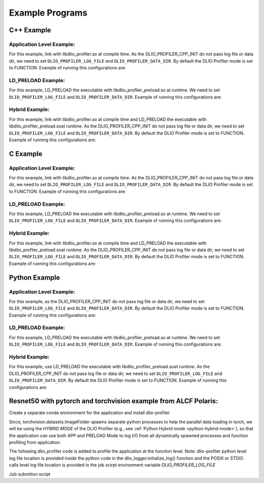 ****************
Example Programs
****************

------------
C++ Example
------------

Application Level Example:
**************************

.. code-block:: c
   :linenos:

    #include <dlio_profiler/dlio_profiler.h>

    void foo() {
      DLIO_PROFILER_CPP_FUNCTION(); // Add at the begining of each function
      sleep(1);
      {
        DLIO_PROFILER_CPP_REGION(CUSTOM); // Add at the beginning of code block. keep name unique
        sleep(1);
        DLIO_PROFILER_CPP_REGION_START(CUSTOM_BLOCK); // add start. keep name unique
        sleep(1);
        DLIO_PROFILER_CPP_REGION_END(CUSTOM_BLOCK); // add end. Match name from START.
      }
    }

    int main(int argc, char *argv[]) {
      // Basic Bookkeeping
      int init = 0;
      if (argc > 2) {
        if (strcmp(argv[2], "1") == 0) {
          // Initialize Application Profiler
          DLIO_PROFILER_CPP_INIT(nullptr, nullptr, nullptr);
          init = 1;
        }
      }
      char filename[1024];
      sprintf(filename, "%s/demofile.txt", argv[1]);

      // Run functions
      foo();
      // Implicit I/O calls No need for marking.
      FILE *fh = fopen(filename, "w+");
      if (fh != NULL) {
        fwrite("hello", sizeof("hello"), 1, fh);
        fclose(fh);
      }
      if (init == 1) {
        // Finalize Application Profiler
        DLIO_PROFILER_CPP_FINI();
      }
      return 0;
    }

For this example, link with libdlio_profiler.so at compile time.
As the DLIO_PROFILER_CPP_INIT do not pass log file or data dir, we need to set ``DLIO_PROFILER_LOG_FILE`` and ``DLIO_PROFILER_DATA_DIR``.
By default the DLIO Profiler mode is set to FUNCTION.
Example of running this configurations are:

.. code-block:: bash
   :linenos:

    # the process id, app_name and .pfw will be appended by the profiler for each app and process.
    # name of final log file is ~/log_file-<APP_NAME>-<PID>.pfw
    DLIO_PROFILER_LOG_FILE=~/log_file
    # Colon separated paths for including for profiler
    DLIO_PROFILER_DATA_DIR=/dev/shm/:/p/gpfs1/$USER/dataset
    # Enable profiler
    DLIO_PROFILER_ENABLE=1


LD_PRELOAD Example:
**************************

.. code-block:: c
   :linenos:

    #include <dlio_profiler/dlio_profiler.h>

    int main(int argc, char *argv[]) {
      char filename[1024];
      sprintf(filename, "%s/demofile.txt", argv[1]);
      foo(); # function will be ignored in pure LD_PRELOAD mode.
      // Implicit I/O calls No need for marking.
      FILE *fh = fopen(filename, "w+");
      if (fh != NULL) {
        fwrite("hello", sizeof("hello"), 1, fh);
        fclose(fh);
      }
      return 0;
    }

For this example, LD_PRELOAD the executable with libdlio_profiler_preload.so at runtime.
We need to set ``DLIO_PROFILER_LOG_FILE`` and ``DLIO_PROFILER_DATA_DIR``.
Example of running this configurations are:

.. code-block:: bash
   :linenos:

    # the process id, app_name and .pfw will be appended by the profiler for each app and process.
    # name of final log file is ~/log_file-<APP_NAME>-<PID>.pfw
    export DLIO_PROFILER_LOG_FILE=~/log_file
    # Colon separated paths for including for profiler
    export DLIO_PROFILER_DATA_DIR=/dev/shm/:/p/gpfs1/$USER/dataset
    # Set the mode to PRELOAD
    export DLIO_PROFILER_INIT=PRELOAD
    # Enable profiler
    export DLIO_PROFILER_ENABLE=1


Hybrid Example:
**************************

.. code-block:: c
   :linenos:

    #include <dlio_profiler/dlio_profiler.h>

    void foo() {
      DLIO_PROFILER_CPP_FUNCTION(); // Add at the begining of each function
      sleep(1);
      {
        DLIO_PROFILER_CPP_REGION(CUSTOM); // Add at the beginning of code block. keep name unique
        sleep(1);
        DLIO_PROFILER_CPP_REGION_START(CUSTOM_BLOCK); // add start. keep name unique
        sleep(1);
        DLIO_PROFILER_CPP_REGION_END(CUSTOM_BLOCK); // add end. Match name from START.
      }
    }

    int main(int argc, char *argv[]) {
      // Basic Bookkeeping
      int init = 0;
      if (argc > 2) {
        if (strcmp(argv[2], "1") == 0) {
          // Initialize Application Profiler
          DLIO_PROFILER_CPP_INIT(nullptr, nullptr, nullptr);
          init = 1;
        }
      }
      char filename[1024];
      sprintf(filename, "%s/demofile.txt", argv[1]);

      // Run functions
      foo();
      // Implicit I/O calls No need for marking.
      FILE *fh = fopen(filename, "w+");
      if (fh != NULL) {
        fwrite("hello", sizeof("hello"), 1, fh);
        fclose(fh);
      }
      if (init == 1) {
        // Finalize Application Profiler
        DLIO_PROFILER_CPP_FINI();
      }
      return 0;
    }

For this example, link with libdlio_profiler.so at compile time and LD_PRELOAD the executable with libdlio_profiler_preload.soat runtime.
As the DLIO_PROFILER_CPP_INIT do not pass log file or data dir, we need to set ``DLIO_PROFILER_LOG_FILE`` and ``DLIO_PROFILER_DATA_DIR``.
By default the DLIO Profiler mode is set to FUNCTION.
Example of running this configurations are:

.. code-block:: bash
   :linenos:

    # the process id, app_name and .pfw will be appended by the profiler for each app and process.
    # name of final log file is ~/log_file-<APP_NAME>-<PID>.pfw
    DLIO_PROFILER_LOG_FILE=~/log_file
    # Colon separated paths for including for profiler
    DLIO_PROFILER_DATA_DIR=/dev/shm/:/p/gpfs1/$USER/dataset
    # Set the mode to PRELOAD
    export DLIO_PROFILER_INIT=PRELOAD
    # Enable profiler
    DLIO_PROFILER_ENABLE=1

------------
C Example
------------

Application Level Example:
**************************

.. code-block:: c
   :linenos:

    #include <dlio_profiler/dlio_profiler.h>

    void foo() {
      DLIO_PROFILER_C_FUNCTION_START();
      sleep(1);
      if (<CONDITION>) {
        DLIO_PROFILER_C_FUNCTION_END();
        return; // Define DLIO_PROFILER_C_FUNCTION_END on every branch
      }
      {
        DLIO_PROFILER_C_REGION_START(CUSTOM);
        sleep(1);
        DLIO_PROFILER_C_REGION_END(CUSTOM); // END region CUSTOM.
      }
      DLIO_PROFILER_C_FUNCTION_END(); // Define DLIO_PROFILER_C_FUNCTION_END on every branch
    }

    int main(int argc, char *argv[]) {
      // Basic Bookkeeping
      int init = 0;
      if (argc > 2) {
        if (strcmp(argv[2], "1") == 0) {
          // Initialize Application Profiler
          DLIO_PROFILER_C_INIT(nullptr, nullptr, nullptr);
          init = 1;
        }
      }
      char filename[1024];
      sprintf(filename, "%s/demofile.txt", argv[1]);

      // Run functions
      foo();
      // Implicit I/O calls No need for marking.
      FILE *fh = fopen(filename, "w+");
      if (fh != NULL) {
        fwrite("hello", sizeof("hello"), 1, fh);
        fclose(fh);
      }
      if (init == 1) {
        // Finalize Application Profiler
        DLIO_PROFILER_C_FINI();
      }
      return 0;
    }

For this example, link with libdlio_profiler.so at compile time.
As the DLIO_PROFILER_CPP_INIT do not pass log file or data dir, we need to set ``DLIO_PROFILER_LOG_FILE`` and ``DLIO_PROFILER_DATA_DIR``.
By default the DLIO Profiler mode is set to FUNCTION.
Example of running this configurations are:

.. code-block:: bash
   :linenos:

    # the process id, app_name and .pfw will be appended by the profiler for each app and process.
    # name of final log file is ~/log_file-<APP_NAME>-<PID>.pfw
    DLIO_PROFILER_LOG_FILE=~/log_file
    # Colon separated paths for including for profiler
    DLIO_PROFILER_DATA_DIR=/dev/shm/:/p/gpfs1/$USER/dataset
    # Enable profiler
    DLIO_PROFILER_ENABLE=1


LD_PRELOAD Example:
**************************

.. code-block:: c
   :linenos:

    #include <dlio_profiler/dlio_profiler.h>

    int main(int argc, char *argv[]) {
      char filename[1024];
      sprintf(filename, "%s/demofile.txt", argv[1]);
      foo(); # function will be ignored in pure LD_PRELOAD mode.
      // Implicit I/O calls No need for marking.
      FILE *fh = fopen(filename, "w+");
      if (fh != NULL) {
        fwrite("hello", sizeof("hello"), 1, fh);
        fclose(fh);
      }
      return 0;
    }

For this example, LD_PRELOAD the executable with libdlio_profiler_preload.so at runtime.
We need to set ``DLIO_PROFILER_LOG_FILE`` and ``DLIO_PROFILER_DATA_DIR``.
Example of running this configurations are:

.. code-block:: bash
   :linenos:

    # the process id, app_name and .pfw will be appended by the profiler for each app and process.
    # name of final log file is ~/log_file-<APP_NAME>-<PID>.pfw
    export DLIO_PROFILER_LOG_FILE=~/log_file
    # Colon separated paths for including for profiler
    export DLIO_PROFILER_DATA_DIR=/dev/shm/:/p/gpfs1/$USER/dataset
    # Set the mode to PRELOAD
    export DLIO_PROFILER_INIT=PRELOAD
    # Enable profiler
    export DLIO_PROFILER_ENABLE=1


Hybrid Example:
**************************

.. code-block:: c
   :linenos:

    #include <dlio_profiler/dlio_profiler.h>

    void foo() {
      DLIO_PROFILER_C_FUNCTION_START();
      sleep(1);
      if (<CONDITION>) {
        DLIO_PROFILER_C_FUNCTION_END();
        return; // Define DLIO_PROFILER_C_FUNCTION_END on every branch
      }
      {
        DLIO_PROFILER_C_REGION_START(CUSTOM);
        sleep(1);
        DLIO_PROFILER_C_REGION_END(CUSTOM); // END region CUSTOM.
      }
      DLIO_PROFILER_C_FUNCTION_END(); // Define DLIO_PROFILER_C_FUNCTION_END on every branch
    }

    int main(int argc, char *argv[]) {
      // Basic Bookkeeping
      int init = 0;
      if (argc > 2) {
        if (strcmp(argv[2], "1") == 0) {
          // Initialize Application Profiler
          DLIO_PROFILER_C_INIT(nullptr, nullptr, nullptr);
          init = 1;
        }
      }
      char filename[1024];
      sprintf(filename, "%s/demofile.txt", argv[1]);

      // Run functions
      foo();
      // Implicit I/O calls No need for marking.
      FILE *fh = fopen(filename, "w+");
      if (fh != NULL) {
        fwrite("hello", sizeof("hello"), 1, fh);
        fclose(fh);
      }
      if (init == 1) {
        // Finalize Application Profiler
        DLIO_PROFILER_C_FINI();
      }
      return 0;
    }

For this example, link with libdlio_profiler.so at compile time and LD_PRELOAD the executable with libdlio_profiler_preload.soat runtime.
As the DLIO_PROFILER_CPP_INIT do not pass log file or data dir, we need to set ``DLIO_PROFILER_LOG_FILE`` and ``DLIO_PROFILER_DATA_DIR``.
By default the DLIO Profiler mode is set to FUNCTION.
Example of running this configurations are:

.. code-block:: bash
   :linenos:

    # the process id, app_name and .pfw will be appended by the profiler for each app and process.
    # name of final log file is ~/log_file-<APP_NAME>-<PID>.pfw
    DLIO_PROFILER_LOG_FILE=~/log_file
    # Colon separated paths for including for profiler
    DLIO_PROFILER_DATA_DIR=/dev/shm/:/p/gpfs1/$USER/dataset
    # Set the mode to PRELOAD
    export DLIO_PROFILER_INIT=PRELOAD
    # Enable profiler
    DLIO_PROFILER_ENABLE=1



----------------
Python Example
----------------

Application Level Example:
**************************

.. code-block:: python
   :linenos:

    from dlio_profiler.logger import dlio_logger, fn_interceptor
    log_inst = dlio_logger.initialize_log(logfile=None, data_dir=None, process_id=-1)
    dlio_log = fn_interceptor("COMPUTE")

    # Example of using function decorators
    @dlio_log.log
    def log_events(index):
        sleep(1)

    # Example of function spawning and implicit I/O calls
    def posix_calls(val):
        index, is_spawn = val
        path = f"{cwd}/data/demofile{index}.txt"
        f = open(path, "w+")
        f.write("Now the file has more content!")
        f.close()
        if is_spawn:
            print(f"Calling spawn on {index} with pid {os.getpid()}")
            log_inst.finalize() # This need to be called to correctly finalize DLIO Profiler.
        else:
            print(f"Not calling spawn on {index} with pid {os.getpid()}")

    # NPZ calls internally calls POSIX calls.
    def npz_calls(index):
        # print(f"{cwd}/data/demofile2.npz")
        path = f"{cwd}/data/demofile{index}.npz"
        if os.path.exists(path):
            os.remove(path)
        records = np.random.randint(255, size=(8, 8, 1024), dtype=np.uint8)
        record_labels = [0] * 1024
        np.savez(path, x=records, y=record_labels)

    def main():
        log_events(0)
        npz_calls(1)
        with get_context('spawn').Pool(1, initializer=init) as pool:
            pool.map(posix_calls, ((2, True),))
        log_inst.finalize()


    if __name__ == "__main__":
        main()

For this example, as the DLIO_PROFILER_CPP_INIT do not pass log file or data dir, we need to set ``DLIO_PROFILER_LOG_FILE`` and ``DLIO_PROFILER_DATA_DIR``.
By default the DLIO Profiler mode is set to FUNCTION.
Example of running this configurations are:

.. code-block:: bash
   :linenos:

    # the process id, app_name and .pfw will be appended by the profiler for each app and process.
    # name of final log file is ~/log_file-<APP_NAME>-<PID>.pfw
    DLIO_PROFILER_LOG_FILE=~/log_file
    # Colon separated paths for including for profiler
    DLIO_PROFILER_DATA_DIR=/dev/shm/:/p/gpfs1/$USER/dataset:$PWD/data
    # Enable profiler
    DLIO_PROFILER_ENABLE=1


LD_PRELOAD Example:
*******************

.. code-block:: python
   :linenos:

    # Example of function spawning and implicit I/O calls
    def posix_calls(val):
        index, is_spawn = val
        path = f"{cwd}/data/demofile{index}.txt"
        f = open(path, "w+")
        f.write("Now the file has more content!")
        f.close()
        if is_spawn:
            print(f"Calling spawn on {index} with pid {os.getpid()}")
        else:
            print(f"Not calling spawn on {index} with pid {os.getpid()}")

    # NPZ calls internally calls POSIX calls.
    def npz_calls(index):
        # print(f"{cwd}/data/demofile2.npz")
        path = f"{cwd}/data/demofile{index}.npz"
        if os.path.exists(path):
            os.remove(path)
        records = np.random.randint(255, size=(8, 8, 1024), dtype=np.uint8)
        record_labels = [0] * 1024
        np.savez(path, x=records, y=record_labels)

    def main():
        npz_calls(1)
        with get_context('spawn').Pool(1, initializer=init) as pool:
            pool.map(posix_calls, ((2, True),))

    if __name__ == "__main__":
        main()

For this example, LD_PRELOAD the executable with libdlio_profiler_preload.so at runtime.
We need to set ``DLIO_PROFILER_LOG_FILE`` and ``DLIO_PROFILER_DATA_DIR``.
Example of running this configurations are:

.. code-block:: bash
   :linenos:

    # the process id, app_name and .pfw will be appended by the profiler for each app and process.
    # name of final log file is ~/log_file-<APP_NAME>-<PID>.pfw
    export DLIO_PROFILER_LOG_FILE=~/log_file
    # Colon separated paths for including for profiler
    export DLIO_PROFILER_DATA_DIR=/dev/shm/:/p/gpfs1/$USER/dataset
    # Set the mode to PRELOAD
    export DLIO_PROFILER_INIT=PRELOAD
    # Enable profiler
    export DLIO_PROFILER_ENABLE=1


Hybrid Example:
**************************
.. _python-hybrid-mode:

.. code-block:: python
   :linenos:

    from dlio_profiler.logger import dlio_logger, fn_interceptor
    log_inst = dlio_logger.initialize_log(logfile=None, data_dir=None, process_id=-1)
    dlio_log = fn_interceptor("COMPUTE")

    # Example of using function decorators
    @dlio_log.log
    def log_events(index):
        sleep(1)

    # Example of function spawning and implicit I/O calls
    def posix_calls(val):
        index, is_spawn = val
        path = f"{cwd}/data/demofile{index}.txt"
        f = open(path, "w+")
        f.write("Now the file has more content!")
        f.close()
        if is_spawn:
            print(f"Calling spawn on {index} with pid {os.getpid()}")
            log_inst.finalize() # This need to be called to correctly finalize DLIO Profiler.
        else:
            print(f"Not calling spawn on {index} with pid {os.getpid()}")

    # NPZ calls internally calls POSIX calls.
    def npz_calls(index):
        # print(f"{cwd}/data/demofile2.npz")
        path = f"{cwd}/data/demofile{index}.npz"
        if os.path.exists(path):
            os.remove(path)
        records = np.random.randint(255, size=(8, 8, 1024), dtype=np.uint8)
        record_labels = [0] * 1024
        np.savez(path, x=records, y=record_labels)

    def main():
        log_events(0)
        npz_calls(1)
        with get_context('spawn').Pool(1, initializer=init) as pool:
            pool.map(posix_calls, ((2, True),))
        log_inst.finalize()


    if __name__ == "__main__":
        main()

For this example, use LD_PRELOAD the executable with libdlio_profiler_preload.soat runtime.
As the DLIO_PROFILER_CPP_INIT do not pass log file or data dir, we need to set ``DLIO_PROFILER_LOG_FILE`` and ``DLIO_PROFILER_DATA_DIR``.
By default the DLIO Profiler mode is set to FUNCTION.
Example of running this configurations are:

.. code-block:: bash
   :linenos:

    # the process id, app_name and .pfw will be appended by the profiler for each app and process.
    # name of final log file is ~/log_file-<APP_NAME>-<PID>.pfw
    DLIO_PROFILER_LOG_FILE=~/log_file
    # Colon separated paths for including for profiler
    DLIO_PROFILER_DATA_DIR=/dev/shm/:/p/gpfs1/$USER/dataset
    # Set the mode to PRELOAD
    export DLIO_PROFILER_INIT=PRELOAD
    # Enable profiler
    DLIO_PROFILER_ENABLE=1


----------------------------------------------------------------
Resnet50 with pytorch and torchvision example from ALCF Polaris:
----------------------------------------------------------------

Create a separate conda environment for the application and install dlio-profiler

.. code-block:: bash
   :linenos:
  
     #!/bin/bash +x
     set -e
     set -x
     export MODULEPATH=/soft/modulefiles/conda/:$MODULEPATH
     module load 2023-10-04  # This is the latest conda module on Polaris
   
     export ML_ENV=$PWD/PolarisAT/conda-envs/ml_workload_latest_conda_2 # Please change the following path accordingly 
   
     if [[ -e $ML_ENV ]]; then
         conda activate $ML_ENV
     else
         conda create  -p $ML_ENV --clone  /soft/datascience/conda/2023-10-04/mconda3/
         conda activate $ML_ENV
         yes | MPICC="cc -shared -target-accel=nvidia80" pip install --force-reinstall --no-cache-dir --no-binary=mpi4py mpi4py
         yes | pip install --no-cache-dir git+https://github.com/hariharan-devarajan/dlio-profiler.git
         pip uninstall -y torch horovod 
         yes | pip install --no-cache-dir horovod
         #INSTALL OTHER MISSING FILES    
     fi

Since, torchvision.datasets.ImageFolder spawns separate python processes to help the parallel data loading in torch, we will be using the `HYBRID MODE` of the DLIO Profiler (e.g., see 
:ref:`Python Hybrid mode <python-hybrid-mode>`), so that the application can use both APP and PRELOAD Mode to log I/O from all dynamically spawned processes and function profiling from application. 

The following dlio_profiler code is added to profile the application at the function level.
Note: dlio-profiler python level log file location is provided inside the python code in the dlio_logger.initialize_log() function and the POSIX or STDIO calls level log file location is provided in the job scirpt environment variable `DLIO_PROFILER_LOG_FILE`

.. code-block:: python
   :linenos:

  ...
  # From the preamble
  from dlio_profiler.logger import dlio_logger as logger, fn_interceptor as dlp_event_logging
  dlp_pid=os.getpid()
  log_inst=logger.initialize_log(f"./resnet50/dlio_log_py_level-{dlp_pid}.pfw", "", dlp_pid)
  compute_dlp = dlp_event_logging("Compute")
  io_dlp = dlp_event_logging("IO", name="real_IO")
  ...
  # From the train() function
  for i, (images, target) in io_dlp.iter(enumerate(train_loader)):
        with dlp_event_logging("communication-except-io", name="cpu-gpu-transfer", step=i, epoch=epoch) as transfer:
            images = images.to(device)
            target = target.to(device)
        with dlp_event_logging("compute", name="model-compute-forward-prop", step=i, epoch=epoch) as compute:
            output = model(images)
            loss = criterion(output, target)
        with dlp_event_logging("compute", name="model-compute-backward-prop", step=i, epoch=epoch) as compute:
            acc1, acc5 = accuracy(output, target, topk=(1, 5))
            losses.update(loss.item(), images.size(0))
            top1.update(acc1[0], images.size(0))
            top5.update(acc5[0], images.size(0))

  ...
  # At the end of main function
  log_inst.finalize()

Job submition script 

.. code-block:: bash
   :linenos:
  
  export MODULEPATH=/soft/modulefiles/conda/:$MODULEPATH
  module load 2023-10-04
  conda activate./dlio_ml_workloads/PolarisAT/conda-envs/ml_workload_latest_conda

  export LD_LIBRARY_PATH=$env_path/lib/:$LD_LIBRARY_PATH
  export DLIO_PROFILER_LOG_LEVEL=ERROR
  export DLIO_PROFILER_ENABLE=1
  export DLIO_PROFILER_INC_METADATA=1
  export DLIO_PROFILER_INIT=PRELOAD
  export DLIO_PROFILER_DATA_DIR=./resnet_original_data #Path to the orignal resnet 50 dataset 
  export DLIO_PROFILER_LOG_FILE=./dlio_log_posix_level.pfw

  LD_PRELOAD=./dlio_ml_workloads/PolarisAT/conda-envs/ml_workload_latest_conda/lib/libdlio_profiler_preload.so aprun -n 4 -N 4 python resnet_hvd_dlio.py --batch-size 64 --epochs 1 > dlio_log 2>&1

  cat *.pfw > combined_logs.pfw # To combine to a single pfw file. 
